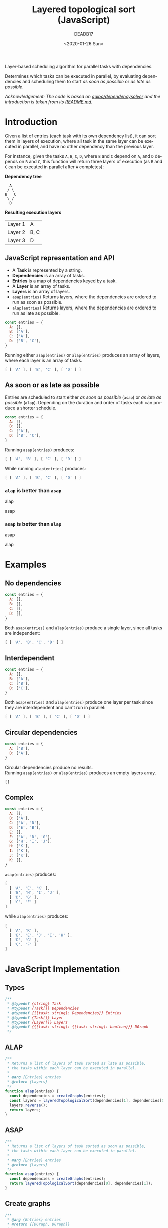 #+title: Layered topological sort (JavaScript)
#+date: <2020-01-26 Sun>
#+AUTHOR: DEADB17
#+EMAIL: deadb17@gmail.com
#+language: en
#+exclude_tags: noexport
#+creator: Emacs 27.0.50 (Org mode 9.3.1)

Layer-based scheduling algorithm for parallel tasks with dependencies.

Determines which tasks can be executed in parallel, by evaluating dependencies
and scheduling them to start /as soon as possible/ or /as late as possible/.

/Acknowledgement: The code is based on [[https://github.com/quipo/dependencysolver][quipo/dependencysolver]] and the
introduction is taken from its [[https://github.com/quipo/dependencysolver/blob/2b009cb4ddcc2d0c564450ff99dcdc7c8959f79d/README.md][README.md]]./

* Introduction

Given a list of entries (each task with its own dependency list), it can sort
them in layers of execution, where all task in the same layer can be executed
in parallel, and have no other dependency than the previous layer.

For instance, given the tasks ~A~, ~B~, ~C~, ~D~, where ~B~ and ~C~ depend on
~A~, and ~D~ depends on ~B~ and ~C~, this function will return three layers of
execution (as ~B~ and ~C~ can be executed in parallel after ~A~ completes):

*Dependency tree*
#+begin_example
    A
   / \
  B   C
   \ /
    D
#+end_example

*Resulting execution layers*
| Layer 1 | A    |
| Layer 2 | B, C |
| Layer 3 | D    |

** JavaScript representation and API
- A *Task* is represented by a string.
- *Dependencies* is an array of tasks.
- *Entries* is a map of dependencies keyed by a task.
- A *Layer* is an array of tasks.
- *Layers* is an array of layers.
- =asap(entries)= Returns layers, where the dependencies are ordered to run as
  soon as possible.
- =alap(entries)= Returns layers, where the dependencies are ordered to run as
  late as possible.

#+name: intro-example
#+begin_src js
  const entries = {
    A: [],
    B: ['A'],
    C: ['A'],
    D: ['B', 'C'],
  }
#+end_src

#+name: run-intro-example
#+begin_src js :noweb yes :results output :exports results :wrap src js
  <<intro-example>>
  <<test>>
  bothlog([ [ 'A' ], [ 'B', 'C' ], [ 'D' ] ])
#+end_src

Running either =asap(entries)= or =alap(entries)= produces an array of layers,
where each layer is an array of tasks.

#+RESULTS: run-intro-example
#+begin_src js
[ [ 'A' ], [ 'B', 'C' ], [ 'D' ] ]
#+end_src

** As soon or as late as possible
Entries are scheduled to start either /as soon as possible/ (=asap=) or /as late
as possible/ (=alap=). Depending on the duration and order of tasks each can
produce a shorter schedule.

#+name: asap-alap-example
#+begin_src js
  const entries = {
    A: [],
    B: [],
    C: ['A'],
    D: ['B', 'C'],
  }
#+end_src

#+name: run-asap-example
#+begin_src js :noweb yes :results output :exports results :wrap src js
  <<asap-alap-example>>
  <<test>>
  asaplog([ [ 'A', 'B' ], [ 'C' ], [ 'D' ] ]);
#+end_src

Running =asap(entries)= produces:

#+RESULTS: run-asap-example
#+begin_src js
[ [ 'A', 'B' ], [ 'C' ], [ 'D' ] ]
#+end_src

#+name: run-alap-example
#+begin_src js :noweb yes :results output :exports results :wrap src js
  <<asap-alap-example>>
  <<test>>
  alaplog([ [ 'A' ], [ 'B', 'C' ], [ 'D' ] ]);
#+end_src

While running =alap(entries)= produces:

#+RESULTS: run-alap-example
#+begin_src js
[ [ 'A' ], [ 'B', 'C' ], [ 'D' ] ]
#+end_src

*** =alap= is better than =asap=
alap [[./images/alap-win.svg]]

asap [[./images/asap-lose.svg]]

*** =asap= is better than =alap=
asap [[./images/asap-win.svg]]

alap [[./images/alap-lose.svg]]

* Examples
** No dependencies
#+name: no-deps
#+begin_src js
  const entries = {
    A: [],
    B: [],
    C: [],
    D: [],
  }
#+end_src

#+name: run-no-deps
#+begin_src js :noweb yes :results output :exports results :wrap src js
  <<no-deps>>
  <<test>>
  bothlog([ [ 'A', 'B', 'C', 'D' ] ]);
#+end_src

Both =asap(entries)= and =alap(entries)= produce a single layer, since all tasks
are independent:

#+RESULTS: run-no-deps
#+begin_src js
[ [ 'A', 'B', 'C', 'D' ] ]
#+end_src
** Interdependent
#+name: inter-dep
#+begin_src js
  const entries = {
    A: [],
    B: ['A'],
    C: ['B'],
    D: ['C'],
  }
#+end_src

#+name: run-inter-dep
#+begin_src js :noweb yes :results output :exports results :wrap src js
  <<inter-dep>>
  <<test>>
  bothlog([ [ 'A' ], [ 'B' ], [ 'C' ], [ 'D' ] ]);
#+end_src

Both =asap(entries)= and =alap(entries)= produce one layer per task since they
are interdependent and can't run in parallel:

#+RESULTS: run-inter-dep
#+begin_src js
[ [ 'A' ], [ 'B' ], [ 'C' ], [ 'D' ] ]
#+end_src
** Circular dependencies
#+name: circular
#+begin_src js
  const entries = {
    A: ['B'],
    B: ['A'],
  }
#+end_src

#+name: run-circular
#+begin_src js :noweb yes :results output :exports results :wrap src js
  <<circular>>
  <<test>>
  bothlog([]);
#+end_src

Circular dependencies produce no results.\\
Running =asap(entries)= or =alap(entries)= produces an empty layers array.

#+RESULTS: run-circular
#+begin_src js
[]
#+end_src

** Complex
#+name: complex
#+begin_src js
  const entries = {
    A: [],
    B: ['A'],
    C: ['A', 'D'],
    D: ['E', 'B'],
    E: [],
    F: ['A', 'D', 'G'],
    G: ['H', 'I', 'J'],
    H: ['K'],
    I: ['K'],
    J: ['K'],
    K: [],
  }
#+end_src

=asap(entries)= produces:

#+name: run-complex-asap
#+begin_src js :noweb yes :results output :exports results :wrap src js
    <<complex>>
    <<test>>
    asaplog([
      [ 'A', 'E', 'K' ],
      [ 'B', 'H', 'I', 'J' ],
      [ 'D', 'G' ],
      [ 'C', 'F' ]
    ]);
#+end_src

#+RESULTS: run-complex-asap
#+begin_src js
[
  [ 'A', 'E', 'K' ],
  [ 'B', 'H', 'I', 'J' ],
  [ 'D', 'G' ],
  [ 'C', 'F' ]
]
#+end_src

while =alap(entries)= produces:

#+name: run-complex-alap
#+begin_src js :noweb yes :results output :exports results :wrap src js
    <<complex>>
    <<test>>
    alaplog([
      [ 'A', 'K' ],
      [ 'B', 'E', 'J', 'I', 'H' ],
      [ 'D', 'G' ],
      [ 'C', 'F' ]
    ]);
#+end_src

#+RESULTS: run-complex-alap
#+begin_src js
[
  [ 'A', 'K' ],
  [ 'B', 'E', 'J', 'I', 'H' ],
  [ 'D', 'G' ],
  [ 'C', 'F' ]
]
#+end_src

* JavaScript Implementation
** Types
#+name: types
#+begin_src js
  /**
   ,* @typedef {string} Task
   ,* @typedef {Task[]} Dependencies
   ,* @typedef {{[task: string]: Dependencies}} Entries
   ,* @typedef {Task[]} Layer
   ,* @typedef {Layer[]} Layers
   ,* @typedef {{[task: string]: {[task: string]: boolean}}} DGraph
   ,*/
#+end_src

** ALAP
#+name: alap
#+begin_src js
  /**
   ,* Returns a list of layers of task sorted as late as possible,
   ,* the tasks within each layer can be executed in parallel.
   ,*
   ,* @arg {Entries} entries
   ,* @return {Layers}
   ,*/
  function alap(entries) {
    const dependencies = createGraphs(entries);
    const layers = layeredTopologicalSort(dependencies[1], dependencies[0]);
    layers.reverse();
    return layers;
  }
#+end_src

** ASAP
#+name: asap
#+begin_src js
  /**
   ,* Returns a list of layers of task sorted as soon as possible,
   ,* the tasks within each layer can be executed in parallel.
   ,*
   ,* @arg {Entries} entries
   ,* @return {Layers}
   ,*/
  function asap(entries) {
    const dependencies = createGraphs(entries);
    return layeredTopologicalSort(dependencies[0], dependencies[1]);
  }
#+end_src

** Create graphs
#+name: createGraphs
#+begin_src js
  /**
   ,* @arg {Entries} entries
   ,* @return {[DGraph, DGraph]}
   ,*/
  function createGraphs(entries) {
    /** @type {DGraph} */
    const toFrom = {};
    /** @type {DGraph} */
    const fromTo = {};

    // Build the dependencies graph
    for (const task in entries) {
      toFrom[task] = {};
      if (!fromTo[task]) fromTo[task] = {};
      const deps = entries[task];
      for (let n = deps.length - 1; 0 <= n; n -= 1) {
        const dep = deps[n];
        toFrom[task][dep] = true;
        if (!fromTo[dep]) fromTo[dep] = {};
        fromTo[dep][task] = true;
      }
    }
    return [toFrom, fromTo];
  }
#+end_src

** Layered topological sort
#+name: layeredTopologicalSort
#+begin_src js
  /**
   ,* LayeredTopologicalSort returns a list of layers of entries,
   ,* the entries within each layer can be executed in parallel.
   ,*
   ,* @arg {DGraph} toFrom
   ,* @arg {DGraph} fromTo
   ,* @return {Layers}
   ,*/
  function layeredTopologicalSort(toFrom, fromTo) {
    /** @type {Layers} */
    const layers = [];

    while (0 < Object.keys(toFrom).length) {
      /** @type {string[]} */
      const thisIterationIds = [];

      for (const k in toFrom) {
        const v = toFrom[k];

        // If an item has zero dependencies, remove it
        if (Object.keys(v).length === 0) thisIterationIds.push(k);
      }

      // if nothing was found to remove, there's no valid sort
      if (thisIterationIds.length === 0) return [];

      /** @type {Layer} */
      const layer = [];
      for (let i = 0, n = thisIterationIds.length; i < n; i++) {
        const id = thisIterationIds[i];
        // Add them to the overall ordering
        layer.push(id);

        // Remove the found items from the dictionary
        delete toFrom[id];

        // Remove all outbound edges
        if (fromTo[id]) {
          for (const dep in fromTo[id]) {
            delete toFrom[dep][id];
          }
        }
      }
      layers.push(layer);
    }
    return layers;
  }
#+end_src

#+name: main
#+begin_src js :noweb yes :exports none
  <<layeredTopologicalSort>>

  <<createGraphs>>

  <<asap>>

  <<alap>>
#+end_src

#+begin_src js :noweb yes :tangle layered-topological-sort.js :exports none
  <<types>>

  <<main>>

  export { alap, asap };
#+end_src

#+name: test
#+begin_src js :noweb yes :exports none
  ; <<main>>
  ; const dse = require('assert').deepStrictEqual;
  function asaplog(expected) { dse(asap(entries), expected); console.log(expected); }
  function alaplog(expected) { dse(alap(entries), expected); console.log(expected); }
  function bothlog(expected) {
    const soon = asap(entries);
    dse(soon, alap(entries));
    dse(soon, expected);
    console.log(expected);
  }
#+end_src
